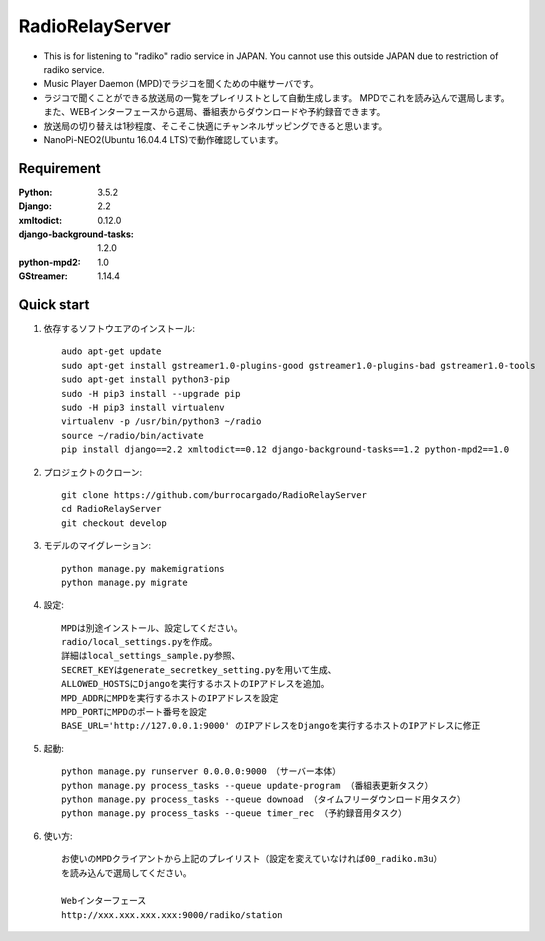  
=======================
RadioRelayServer
=======================
* This is for listening to "radiko" radio service in JAPAN.
  You cannot use this outside JAPAN due to restriction of radiko service.
* Music Player Daemon (MPD)でラジコを聞くための中継サーバです。
* ラジコで聞くことができる放送局の一覧をプレイリストとして自動生成します。
  MPDでこれを読み込んで選局します。
  また、WEBインターフェースから選局、番組表からダウンロードや予約録音できます。
* 放送局の切り替えは1秒程度、そこそこ快適にチャンネルザッピングできると思います。
* NanoPi-NEO2(Ubuntu 16.04.4 LTS)で動作確認しています。
 
Requirement
===========
:Python: 3.5.2
:Django: 2.2
:xmltodict: 0.12.0
:django-background-tasks: 1.2.0
:python-mpd2: 1.0
:GStreamer: 1.14.4
 
Quick start
===========

1. 依存するソフトウエアのインストール::

    audo apt-get update
    sudo apt-get install gstreamer1.0-plugins-good gstreamer1.0-plugins-bad gstreamer1.0-tools
    sudo apt-get install python3-pip
    sudo -H pip3 install --upgrade pip
    sudo -H pip3 install virtualenv
    virtualenv -p /usr/bin/python3 ~/radio
    source ~/radio/bin/activate
    pip install django==2.2 xmltodict==0.12 django-background-tasks==1.2 python-mpd2==1.0

2. プロジェクトのクローン::

    git clone https://github.com/burrocargado/RadioRelayServer
    cd RadioRelayServer
    git checkout develop

3. モデルのマイグレーション::

    python manage.py makemigrations
    python manage.py migrate

4. 設定::

    MPDは別途インストール、設定してください。
    radio/local_settings.pyを作成。
    詳細はlocal_settings_sample.py参照、
    SECRET_KEYはgenerate_secretkey_setting.pyを用いて生成、
    ALLOWED_HOSTSにDjangoを実行するホストのIPアドレスを追加。
    MPD_ADDRにMPDを実行するホストのIPアドレスを設定
    MPD_PORTにMPDのポート番号を設定
    BASE_URL='http://127.0.0.1:9000' のIPアドレスをDjangoを実行するホストのIPアドレスに修正

5. 起動::

    python manage.py runserver 0.0.0.0:9000　（サーバー本体）
    python manage.py process_tasks --queue update-program （番組表更新タスク）
    python manage.py process_tasks --queue downoad （タイムフリーダウンロード用タスク）
    python manage.py process_tasks --queue timer_rec （予約録音用タスク）

6. 使い方::

    お使いのMPDクライアントから上記のプレイリスト（設定を変えていなければ00_radiko.m3u）
    を読み込んで選局してください。
    
    Webインターフェース
    http://xxx.xxx.xxx.xxx:9000/radiko/station


